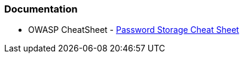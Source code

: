 === Documentation

* OWASP CheatSheet - https://cheatsheetseries.owasp.org/cheatsheets/Password_Storage_Cheat_Sheet.html[Password Storage Cheat Sheet]
